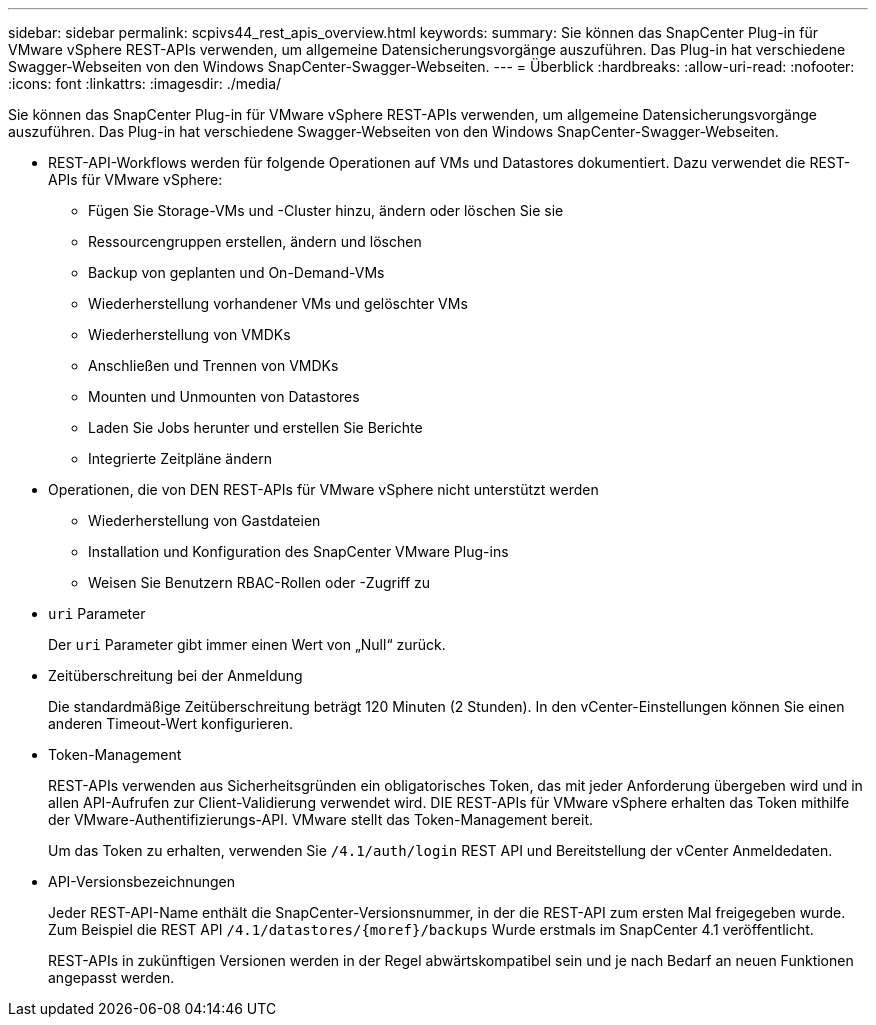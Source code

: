 ---
sidebar: sidebar 
permalink: scpivs44_rest_apis_overview.html 
keywords:  
summary: Sie können das SnapCenter Plug-in für VMware vSphere REST-APIs verwenden, um allgemeine Datensicherungsvorgänge auszuführen. Das Plug-in hat verschiedene Swagger-Webseiten von den Windows SnapCenter-Swagger-Webseiten. 
---
= Überblick
:hardbreaks:
:allow-uri-read: 
:nofooter: 
:icons: font
:linkattrs: 
:imagesdir: ./media/


[role="lead"]
Sie können das SnapCenter Plug-in für VMware vSphere REST-APIs verwenden, um allgemeine Datensicherungsvorgänge auszuführen. Das Plug-in hat verschiedene Swagger-Webseiten von den Windows SnapCenter-Swagger-Webseiten.

* REST-API-Workflows werden für folgende Operationen auf VMs und Datastores dokumentiert. Dazu verwendet die REST-APIs für VMware vSphere:
+
** Fügen Sie Storage-VMs und -Cluster hinzu, ändern oder löschen Sie sie
** Ressourcengruppen erstellen, ändern und löschen
** Backup von geplanten und On-Demand-VMs
** Wiederherstellung vorhandener VMs und gelöschter VMs
** Wiederherstellung von VMDKs
** Anschließen und Trennen von VMDKs
** Mounten und Unmounten von Datastores
** Laden Sie Jobs herunter und erstellen Sie Berichte
** Integrierte Zeitpläne ändern


* Operationen, die von DEN REST-APIs für VMware vSphere nicht unterstützt werden
+
** Wiederherstellung von Gastdateien
** Installation und Konfiguration des SnapCenter VMware Plug-ins
** Weisen Sie Benutzern RBAC-Rollen oder -Zugriff zu


* `uri` Parameter
+
Der `uri` Parameter gibt immer einen Wert von „Null“ zurück.

* Zeitüberschreitung bei der Anmeldung
+
Die standardmäßige Zeitüberschreitung beträgt 120 Minuten (2 Stunden). In den vCenter-Einstellungen können Sie einen anderen Timeout-Wert konfigurieren.

* Token-Management
+
REST-APIs verwenden aus Sicherheitsgründen ein obligatorisches Token, das mit jeder Anforderung übergeben wird und in allen API-Aufrufen zur Client-Validierung verwendet wird. DIE REST-APIs für VMware vSphere erhalten das Token mithilfe der VMware-Authentifizierungs-API. VMware stellt das Token-Management bereit.

+
Um das Token zu erhalten, verwenden Sie `/4.1/auth/login` REST API und Bereitstellung der vCenter Anmeldedaten.

* API-Versionsbezeichnungen
+
Jeder REST-API-Name enthält die SnapCenter-Versionsnummer, in der die REST-API zum ersten Mal freigegeben wurde. Zum Beispiel die REST API `/4.1/datastores/{moref}/backups` Wurde erstmals im SnapCenter 4.1 veröffentlicht.

+
REST-APIs in zukünftigen Versionen werden in der Regel abwärtskompatibel sein und je nach Bedarf an neuen Funktionen angepasst werden.


